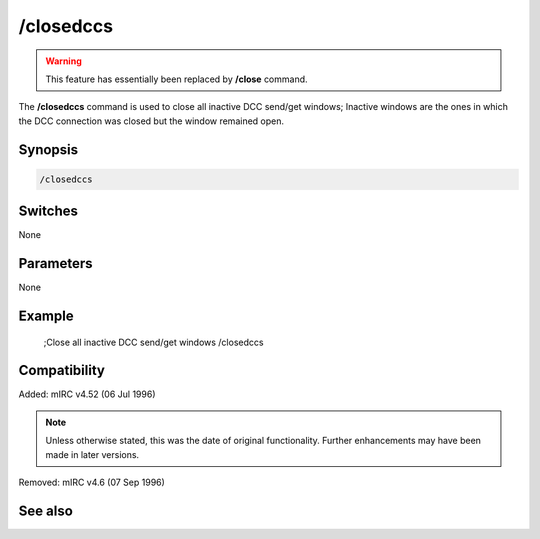 /closedccs
==========

.. warning:: This feature has essentially been replaced by **/close** command.

The **/closedccs** command is used to close all inactive DCC send/get windows; Inactive windows are the ones in which the DCC connection was closed but the window remained open.

Synopsis
--------

.. code:: text

    /closedccs

Switches
--------

None

Parameters
----------

None

Example
-------

    ;Close all inactive DCC send/get windows 
    /closedccs

Compatibility
-------------

Added: mIRC v4.52 (06 Jul 1996)

.. note:: Unless otherwise stated, this was the date of original functionality. Further enhancements may have been made in later versions.

Removed: mIRC v4.6 (07 Sep 1996)

See also
--------

.. hlist::
    :columns: 4

    * :doc:`/clear <clear>`
    * :doc:`/clearall <clearall>`
    * :doc:`/close <close>`
    * :doc:`/debug <debug>`
    * :doc:`/window <window>`
